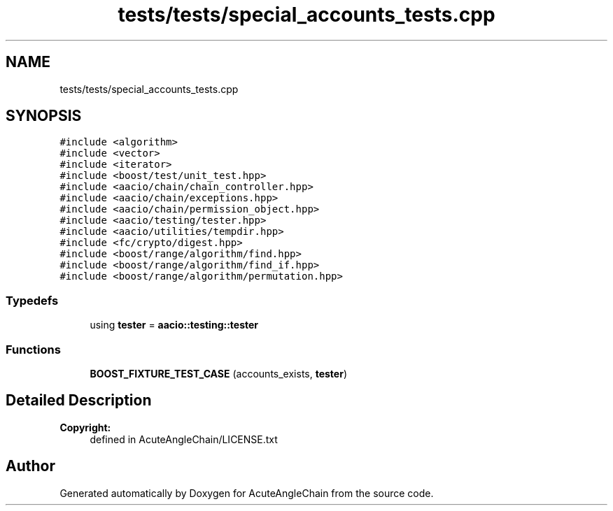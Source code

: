 .TH "tests/tests/special_accounts_tests.cpp" 3 "Sun Jun 3 2018" "AcuteAngleChain" \" -*- nroff -*-
.ad l
.nh
.SH NAME
tests/tests/special_accounts_tests.cpp
.SH SYNOPSIS
.br
.PP
\fC#include <algorithm>\fP
.br
\fC#include <vector>\fP
.br
\fC#include <iterator>\fP
.br
\fC#include <boost/test/unit_test\&.hpp>\fP
.br
\fC#include <aacio/chain/chain_controller\&.hpp>\fP
.br
\fC#include <aacio/chain/exceptions\&.hpp>\fP
.br
\fC#include <aacio/chain/permission_object\&.hpp>\fP
.br
\fC#include <aacio/testing/tester\&.hpp>\fP
.br
\fC#include <aacio/utilities/tempdir\&.hpp>\fP
.br
\fC#include <fc/crypto/digest\&.hpp>\fP
.br
\fC#include <boost/range/algorithm/find\&.hpp>\fP
.br
\fC#include <boost/range/algorithm/find_if\&.hpp>\fP
.br
\fC#include <boost/range/algorithm/permutation\&.hpp>\fP
.br

.SS "Typedefs"

.in +1c
.ti -1c
.RI "using \fBtester\fP = \fBaacio::testing::tester\fP"
.br
.in -1c
.SS "Functions"

.in +1c
.ti -1c
.RI "\fBBOOST_FIXTURE_TEST_CASE\fP (accounts_exists, \fBtester\fP)"
.br
.in -1c
.SH "Detailed Description"
.PP 

.PP
\fBCopyright:\fP
.RS 4
defined in AcuteAngleChain/LICENSE\&.txt 
.RE
.PP

.SH "Author"
.PP 
Generated automatically by Doxygen for AcuteAngleChain from the source code\&.

